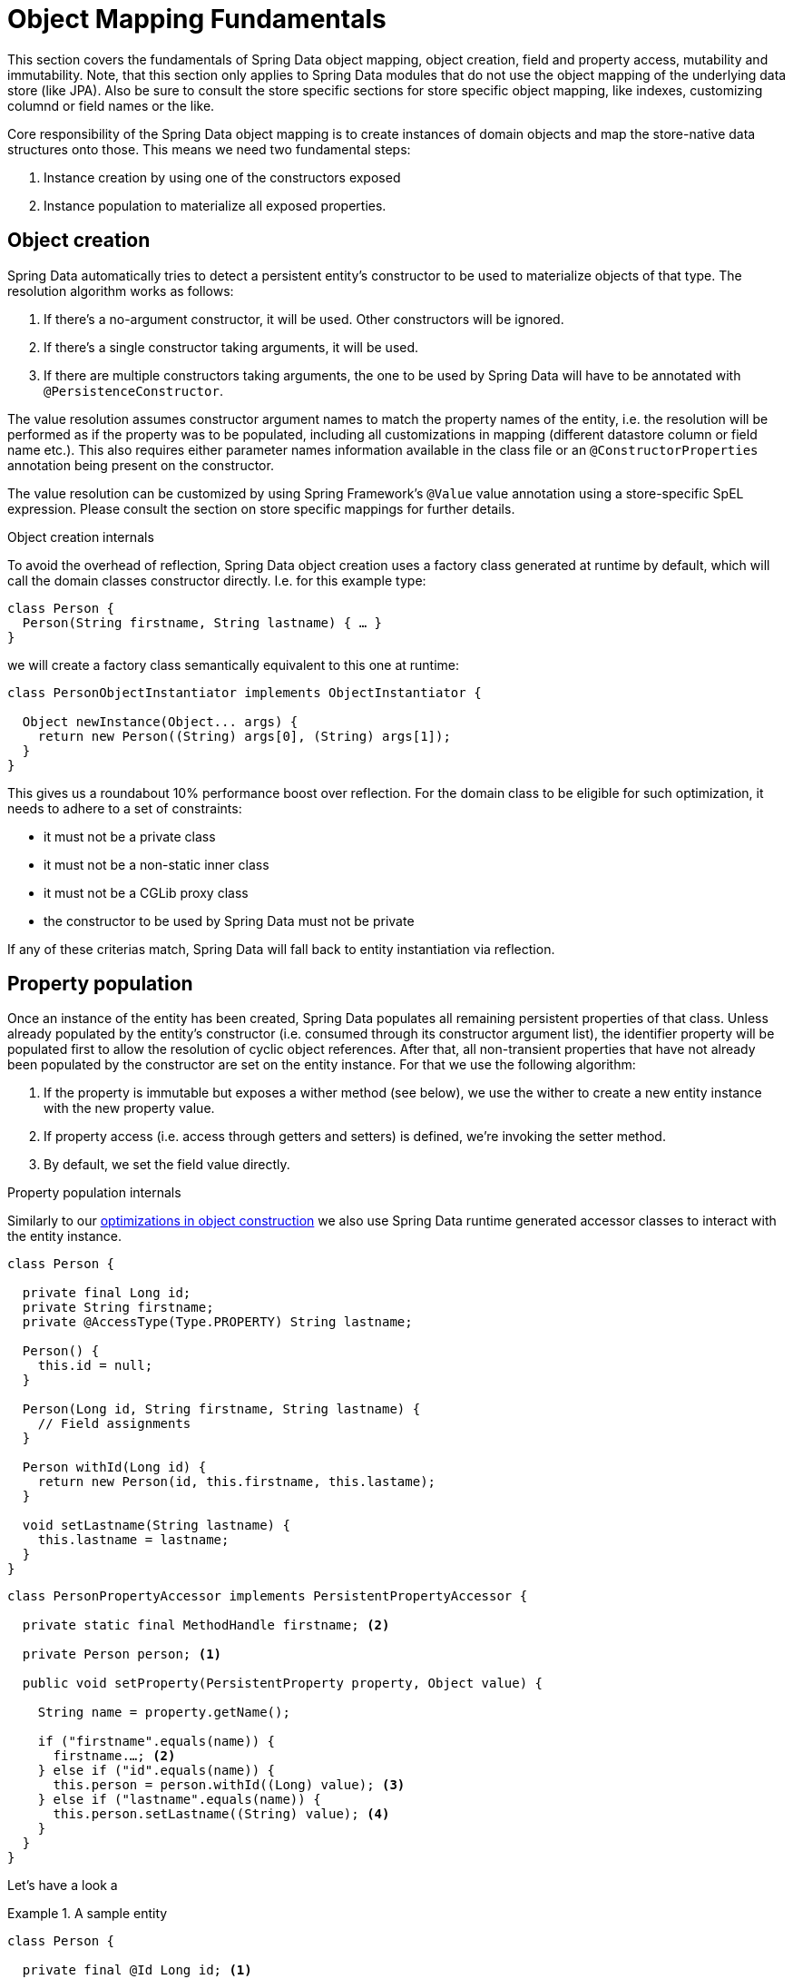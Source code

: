 [[mapping.mutability]]
= Object Mapping Fundamentals

This section covers the fundamentals of Spring Data object mapping, object creation, field and property access, mutability and immutability.
Note, that this section only applies to Spring Data modules that do not use the object mapping of the underlying data store (like JPA).
Also be sure to consult the store specific sections for store specific object mapping, like indexes, customizing columnd or field names or the like.

Core responsibility of the Spring Data object mapping is to create instances of domain objects and map the store-native data structures onto those.
This means we need two fundamental steps:

1. Instance creation by using one of the constructors exposed
2. Instance population to materialize all exposed properties.

[[mapping.object-creation]]
== Object creation

Spring Data automatically tries to detect a persistent entity's constructor to be used to materialize objects of that type.
The resolution algorithm works as follows:

1. If there's a no-argument constructor, it will be used.
Other constructors will be ignored.
2. If there's a single constructor taking arguments, it will be used.
3. If there are multiple constructors taking arguments, the one to be used by Spring Data will have to be annotated with `@PersistenceConstructor`.

The value resolution assumes constructor argument names to match the property names of the entity, i.e. the resolution will be performed as if the property was to be populated, including all customizations in mapping (different datastore column or field name etc.).
This also requires either parameter names information available in the class file or an `@ConstructorProperties` annotation being present on the constructor.

The value resolution can be customized by using Spring Framework's `@Value` value annotation using a store-specific SpEL expression.
Please consult the section on store specific mappings for further details.

[[mapping.object-creation.details]]
.Object creation internals
****

To avoid the overhead of reflection, Spring Data object creation uses a factory class generated at runtime by default, which will call the domain classes constructor directly.
I.e. for this example type:

[source, java]
----
class Person {
  Person(String firstname, String lastname) { … }
}
----

we will create a factory class semantically equivalent to this one at runtime:

[source, java]
----
class PersonObjectInstantiator implements ObjectInstantiator {

  Object newInstance(Object... args) {
    return new Person((String) args[0], (String) args[1]);
  }
}
----

This gives us a roundabout 10% performance boost over reflection.
For the domain class to be eligible for such optimization, it needs to adhere to a set of constraints:

- it must not be a private class
- it must not be a non-static inner class
- it must not be a CGLib proxy class
- the constructor to be used by Spring Data must not be private

If any of these criterias match, Spring Data will fall back to entity instantiation via reflection.
****

[[mapping.property-population]]
== Property population

Once an instance of the entity has been created, Spring Data populates all remaining persistent properties of that class.
Unless already populated by the entity's constructor (i.e. consumed through its constructor argument list), the identifier property will be populated first to allow the resolution of cyclic object references.
After that, all non-transient properties that have not already been populated by the constructor are set on the entity instance.
For that we use the following algorithm:

1. If the property is immutable but exposes a wither method (see below), we use the wither to create a new entity instance with the new property value.
2. If property access (i.e. access through getters and setters) is defined, we're invoking the setter method.
3. By default, we set the field value directly.

[[mapping.property-population.details]]
.Property population internals
****
Similarly to our <<mapping.object-creation.details,optimizations in object construction>> we also use Spring Data runtime generated accessor classes to interact with the entity instance.

[source, java]
----
class Person {

  private final Long id;
  private String firstname;
  private @AccessType(Type.PROPERTY) String lastname;

  Person() {
    this.id = null;
  }

  Person(Long id, String firstname, String lastname) {
    // Field assignments
  }

  Person withId(Long id) {
    return new Person(id, this.firstname, this.lastame);
  }

  void setLastname(String lastname) {
    this.lastname = lastname;
  }
}
----

[source, java]
----
class PersonPropertyAccessor implements PersistentPropertyAccessor {

  private static final MethodHandle firstname; <2>

  private Person person; <1>

  public void setProperty(PersistentProperty property, Object value) {

    String name = property.getName();

    if ("firstname".equals(name)) {
      firstname.…; <2>
    } else if ("id".equals(name)) {
      this.person = person.withId((Long) value); <3>
    } else if ("lastname".equals(name)) {
      this.person.setLastname((String) value); <4>
    }
  }
}
----

****

Let's have a look a

.A sample entity
====
[source, java]
----
class Person {

  private final @Id Long id; <1>
  private final String firstname, lastname; <2>
  private final LocalDate birthday;
  private final int age; <3>

  private String comment; <4>
  private @AccessType(Type.PROPERTY) String remarks; <5>

  static Person of(String firstname, String lastname, LocalDate birthday) { <6>

    return new Person(null, firstname, lastname, birthday,
      Period.between(birthday, LocalDate.now()).getYears());
  }

  Person(Long id, String firstname, String lastname, LocalDate birthday, int age) { <6>

    this.id = id;
    this.firstname = firstname;
    this.lastname = lastname;
    this.birthday = birthday;
    this.age = age;
  }

  Person withId(Long id) { <1>
    return new Person(id, this.firstname, this.lastname, this.birthday);
  }

  void setRemarks(String remarks) { <5>
    this.remarks = remarks;
  }
}
----
====
<1> The identifier property is final but set to `null` in the constructor.
The class exposes a `withId(…)` method that's used to set the identifier, e.g. when an instance is inserted into the datastore and an identifier has been generated.
The original `Person` instance stays unchanged as a new one is created.
The same pattern is usually applied for other properties that are store managed but might have to be changed for persistence operations.
<2> The `firstname` and `lastname` properties are ordinary immutable properties potentially exposed through getters.
<3> The `age` property is an immutable but derived one from the `birthday` property.
With the design shown, the database value will trump the defaulting as Spring Data uses the only declared constructor.
Even if the intend is that the calculation should be preferred, it's important that this constructor also takes `age` as parameter (to potentially ignore it) as otherwise the property population step will attempt to set the age field and fail due to it being immutable and no wither being present.
<4> The `comment` property is mutable is populated by setting its field directly.
<5> The `remarks` properties are mutable and populated by setting the `comment` field directly or by invoking the setter method for
<6> The class exposes a factory method and a constructor for object creation.
The core idea here is to use factory methods instead of additional constructors to avoid the need for constructor disambiguation through `@PersistenceConstructor`.
Instead, defaulting of properties is handled within the factory method.

== General recommendations

* _Try to stick to immutable objects_ -- Immutable objects are straight forward to create as materializing an object is then a matter of calling its constructor only.
Also, this avoids your domain objects to be littered with setter methods that allow client code to manipulate the objects state.
If you need those, prefer to make them package protected so that they can only be invoked by a limited amount of colocated types.
Constructor-only materialization is up to 30% faster than if we also have to populate properties.
* _Provide an all-args constructor_ -- Even if you cannot or don't want to model your entities as immutable values, there's still value in providing a constructor that takes all properties of the entity as arguments, including the mutable ones, as this allows the object mapping to skip the property population for optimal performance.
* _Use factory methods instead of overloaded constructors to avoid ``@PersistenceConstructor``_ -- With an all-argument constructor needed for optimal performance, we usually want to expose more application use case specific constructors that omit things like auto-generated identifiers etc.
It's an established pattern to rather use static factory methods to expose these variants of the all-args constructor.
* _Make sure you adhere to the constraints that allow the generated instantiator and property accessor classes to be used_ --
* _For identifiers to be generated, still use a final field in combination with a wither method_ --
* _Use Lombok to avoid boilerplate code_ -- As persistence operations usually require a constructor taking all arguments, their declaration becomes a tedious repeatition of boilerplate parameter to field assignments that can best be avoided by using Lombok's `@AllArgsConstructor`.


== Old stuff

=== Immutable objects

Spring Data's support for complex constructors allows store data to be mapped to immutable objects and is the most effective way to populate

Object mutability impacts how Spring Data handles objects for specific functionality that requires Spring Data to change properties of a particular object.
Such changes can be Id generation, auditing or as simple as reading back an object.

In general, Spring Data has no visibility requirements for types, constructors or property accessors which allows you to design your data model according to your requirements.
Certain limitations may apply when using Spring Data on Java Runtimes that have encapsulation enabled.

[[mapping.mutability.mutable]]
== Mutable Objects

Mutable objects are objects whose properties are mutable.
Such objects have non-`final` fields and typically getters and setters. Consider the following class ``Person``:

====
[source,java]
----
class Person {

  private String id;
  private String name;

  public void setId(String id) {
     this.id = id;
  }

  public String getId() {
    return this.id;
  }

  // Other getters/setters omitted for brevity.
}
----
====

This class above is a typical example of a mutable object.
It has setters for fields. The class is created with a no-args constructor. When Spring Data needs to change a `Person` object then changes are applied in place by setting a property directly. This means that changes become visible in the object instance that was passed to Spring Data methods such as ``save(…)``. To avoid this behavior, let's take a look at <<mapping.mutability.immutable>>.

[[mapping.mutability.immutable]]
== Immutable Objects

Immutable objects are objects that do not allow changes to the actual object instance. Immutable objects can be such that entirely prevent association with to be updated property values or that create new instances.

Spring Data supports both flavors of immutable objects. Consider the following immutable class ``Person``:

====
[source,java]
----
class Person {

    private final String id;
    private final String name;

    public Person(String id, String name) {
        this.id = id;
        this.name = name;
    }

    public String getId() {
        return this.id;
    }

    public String getName() {
        return this.name;
    }
}
----
====

The `Person` class above is fully immutable - once it's created, it cannot be changed anymore. Object instances must be created by using the constructor which takes `id` and `name` parameters.
Spring Data's `EntityReader` is able to read immutable entities from a data store. The class above declares a single constructor. Read <<mapping.mutability.constructorcreation>> for further details on how to configure additional constructors.

Store modules that provide Id generation or auditing require to set the corresponding properties when persisting an object.
This isn't possible with a class like `Person` above. Attempts to set an immutable property result in `UnsupportedOperationException`.

To enable mutability with immutable objects, the class itself must declare methods that allow for creating object instances that hold all values from the previous instance and the updated property value. Spring Data supports the following patterns:

* Value objects exposing `with…` methods (Wither-methods)
* Usage of Kotlin data classes to leverage the `.copy(…)` method

=== With methods

Value objects providing `with…` methods create a new instance of an object that carries all previous property values and has a changed value of the `with…` property, as the following example shows:

====
[source,java]
----
class Person {

    private final @Id String id;
    private final String name;

    public Person(String id, String name) {
        this.id = id;
        this.name = name;
    }

    public Person withId(String id) {
        return new Person(id, this.name);
    }

    // other wither methods omitted for brevity.
}
----
====

NOTE: Immutable objects using wither methods create new instances on a `with…` call. Make sure to provide a constructor that takes all arguments to avoid excessive instantiations.

Lombok users can use `@Value` and `@Wither` annotations to follow the `with…` pattern.

=== Kotlin data classes

In Kotlin, all classes are immutable by default and require explicit property declarations to define mutable properties. Consider the following `data` class `Person`:

====
[source,java]
----
data class Person(val id: String, val name: String)
----
====

This class is effectively immutable. It allows to create new instances as Kotlin generates a `copy(…)` method that creates new object instances copying all property values from the existing object and applying property values provided as arguments to the method.


[[mapping.mutability.propertyaccess]]
== Property Access

Spring Data attempts to use field access as the primary way how to retrieve and set property values. You can customize this preference by annotating entire classes or individual properties with `@AccessType`:

====
[source,java]
----
@AccessType(PROPERTY)
class Person {                                 <1>

    private String id;

    @AccessType(FIELD)                         <2>
    private String name;

    public void setId(String id) {
        this.id = id;
    }

    public String getId() {
        return this.id;
    }

    // other getters/setters omitted for brevity.
}
----
<1> Annotating a class with `@AccessType(PROPERTY)` uses property accessors (getters and setters) to retrieve and update properties.
<2> You can annotate individual properties with `@AccessType` to switch to field or property access.
Spring Data inspects property accessor methods and the field to find an annotation.
====

Spring Data can use reflection and generated bytecode to access properties.
Bytecode is generated on the fly and does not require any upfront or runtime instrumentation.
Generated bytecode access is about 5% to 7% faster than reflection access, but it imposes certain limits:

* Types must not reside in the default or under the `java` package.
* The used Java Runtime must allow for declaring classes in the originating `ClassLoader`. Java 9 and newer impose certain limitations.

By default, Spring Data attempts to use generated property accessors and falls back to reflection-based access if a limitation is detected.

[[mapping.mutability.constructorcreation]]
== Constructor Creation

When reading an entity from the data store, Spring Data's `EntityReader` is able to create objects by invoking its persistence constructor and to pass arguments to populate property values.

Consider the following `Person` class:

====
[source,java]
----
class Person {

    private @Id String id;
    private String name;

    Person(String id, String name) {
        this.id = id;
        this.name = name;
    }

    // other methods omitted for brevity.
}
----
====

This entity can be constructed entirely from a constructor call by passing `id` and `name` parameters.

The mapping subsystem allows the customization of the object construction by annotating a constructor with the `@PersistenceConstructor` annotation. The values to be used for the constructor parameters are resolved in the following way:

* If the Java type has a property whose name matches the given field of the input document, then it's property information is used to select the appropriate constructor parameter to pass the input field value to. This works only if the parameter name information is present in the java `.class` files which can be achieved by compiling the source with debug information or using the new `-parameters` command-line switch for `javac` in Java 8.
* Otherwise, a `MappingException` is thrown to indicate that the given constructor parameter could not be bound.

Let's take our `Person` class and add another constructor taking just the `id` parameter:

====
[source,java]
----
class Person {

    private @Id String id;
    private String name;

    Person(String id) {
        this.id = id;
        this.name = "unknown";
    }

    @PersistenceConstructor
    Person(String id, String name) {
        this.id = id;
        this.name = name;
    }

    // other methods omitted for brevity.
}
----
====

This class has two constructors of which one is annotated with `@PersistenceConstructor`. Spring Data will solely use this constructor to create instances of `Person`.

=== Kotlin classes

Kotlin classes are supported to be instantiated , all classes are immutable by default and require explicit property declarations to define mutable properties. Consider the following `data` class `Person`:

====
[source,java]
----
data class Person(val id: String, val name: String)
----
====

The class above compiles to a typical class with an explicit constructor. We can customize this class by adding another constructor and annotate it with `@PersistenceConstructor` to indicate a constructor preference:

====
[source,java]
----
data class Person(var id: String, val name: String) {

    @PersistenceConstructor
    constructor(id: String) : this(id, "unknown")
}
----
====

Kotlin supports parameter optionality by allowing default values to be used if a parameter is not provided.
When Spring Data detects a constructor with parameter defaulting, then it leaves these parameters absent if the data store does not provide a value (or simply returns `null`) so Kotlin can apply parameter defaulting. Consider the following class that applies parameter defaulting for `name`

====
[source,java]
----
data class Person(var id: String, val name: String = "unknown")
----
====

Every time the `name` parameter is either not part of the result or its value is `null`, then the `name` defaults to `unknown`.

Spring Data can use reflection and generated bytecode to create object instances.
Bytecode is generated on the fly and does not require any upfront or runtime instrumentation.
Generated bytecode creation is about 25% faster than reflection access but it imposes certain limits:

* Types must not reside in the default or under the `java` package.
* Types and their constructors must be `public`
* Types that are inner classes must be `static`.
* The used Java Runtime must allow for declaring classes in the originating `ClassLoader`. Java 9 and newer impose certain limitations.

By default, Spring Data attempts to use generated entity instantiatiors and falls back to reflection-based ones if a limitation is detected.
